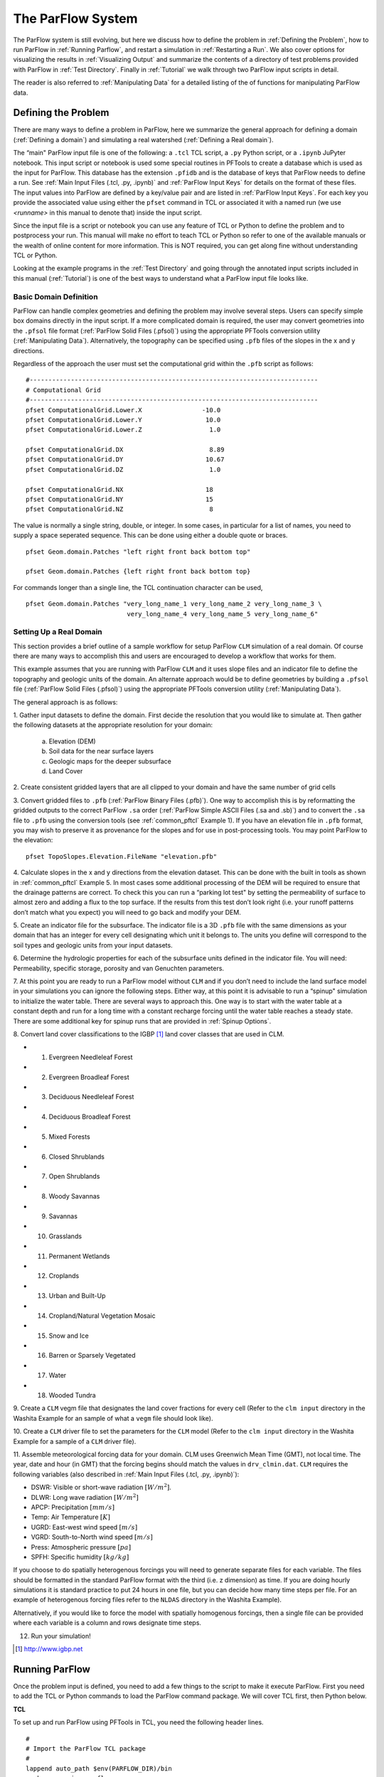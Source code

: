 .. _The ParFlow System:

The ParFlow System
==================

The ParFlow system is still evolving, but here we discuss how to define
the problem in :ref:`Defining the Problem`, how to run ParFlow in 
:ref:`Running Parflow`, and restart a simulation in :ref:`Restarting a Run`. We also cover options for visualizing the
results in :ref:`Visualizing Output` and summarize the contents of
a directory of test problems provided with ParFlow in :ref:`Test Directory`. Finally in :ref:`Tutorial` we walk
through two ParFlow input scripts in detail.

The reader is also referred to :ref:`Manipulating Data` for a
detailed listing of the of functions for manipulating ParFlow data.

.. _Defining the Problem:

Defining the Problem
--------------------

There are many ways to define a problem in ParFlow, here we summarize
the general approach for defining a domain
(:ref:`Defining a domain`) and simulating a real watershed
(:ref:`Defining a Real domain`).

The “main" ParFlow input file is one of the following: a ``.tcl`` TCL script, a ``.py`` Python script, or a ``.ipynb`` JuPyter notebook. 
This input script or notebook is used some special routines in PFTools to create 
a database which is used as the input for ParFlow.  This database has the extension ``.pfidb`` and is the database of keys that ParFlow needs to define a run. 
See :ref:`Main Input Files (.tcl, .py, .ipynb)` and :ref:`ParFlow Input Keys` for details on the format of 
these files. The input values into ParFlow 
are defined by a key/value pair and are listed in :ref:`ParFlow Input Keys`. For each key you provide the 
associated value using either the ``pfset`` command in TCL or associated it with a named run (we use *<runname>* in this manual to denote that) inside the input script.

Since the input file is a script or notebook you can use any feature of TCL or Python to
define the problem and to postprocess your run. This manual will make no effort to teach TCL or Python so
refer to one of the available manuals or the wealth of online content for more information. This is NOT
required, you can get along fine without understanding TCL or Python.

Looking at the example programs in the :ref:`Test Directory` and 
going through the annotated input scripts included in this 
manual (:ref:`Tutorial`) is one of the best ways to understand 
what a ParFlow input file looks like.

.. _Defining a domain:

Basic Domain Definition
~~~~~~~~~~~~~~~~~~~~~~~

ParFlow can handle complex geometries and defining the problem may
involve several steps. Users can specify simple box domains directly in
the input script. If a more complicated domain is required, the 
user may convert geometries into the ``.pfsol`` file format
(:ref:`ParFlow Solid Files (.pfsol)`) using the appropriate 
PFTools conversion utility (:ref:`Manipulating Data`). 
Alternatively, the topography can be specified using ``.pfb`` 
files of the slopes in the x and y directions.

Regardless of the approach the user must set the computational grid
within the ``.pfb`` script as follows:

.. container:: list

   ::

      #-----------------------------------------------------------------------------
      # Computational Grid
      #-----------------------------------------------------------------------------
      pfset ComputationalGrid.Lower.X                -10.0
      pfset ComputationalGrid.Lower.Y                 10.0
      pfset ComputationalGrid.Lower.Z                  1.0
       
      pfset ComputationalGrid.DX                       8.89
      pfset ComputationalGrid.DY                      10.67
      pfset ComputationalGrid.DZ                       1.0
       
      pfset ComputationalGrid.NX                      18
      pfset ComputationalGrid.NY                      15
      pfset ComputationalGrid.NZ                       8

The value is normally a single string, double, or integer. In some
cases, in particular for a list of names, you need to supply a space
seperated sequence. This can be done using either a double quote or
braces.

.. container:: list

   ::

      pfset Geom.domain.Patches "left right front back bottom top"

      pfset Geom.domain.Patches {left right front back bottom top}

For commands longer than a single line, the TCL continuation character
can be used,

.. container:: list

   ::

      pfset Geom.domain.Patches "very_long_name_1 very_long_name_2 very_long_name_3 \
                                 very_long_name_4 very_long_name_5 very_long_name_6"

.. _Defining a Real domain:

Setting Up a Real Domain
~~~~~~~~~~~~~~~~~~~~~~~~

This section provides a brief outline of a sample workflow for setup
ParFlow ``CLM`` simulation of a real domain. Of course there are 
many ways to accomplish this and users are encouraged to develop 
a workflow that works for them.

This example assumes that you are running with ParFlow ``CLM`` and 
it uses slope files and an indicator file to define the topography 
and geologic units of the domain. An alternate approach would be 
to define geometries by building a ``.pfsol`` file (:ref:`ParFlow Solid Files (.pfsol)`) 
using the appropriate PFTools conversion utility (:ref:`Manipulating Data`).

The general approach is as follows:

.. container:: enumerate

   1. Gather input datasets to define the domain. First decide the
   resolution that you would like to simulate at. Then gather the
   following datasets at the appropriate resolution for your domain:

      a. Elevation (DEM)

      b. Soil data for the near surface layers

      c. Geologic maps for the deeper subsurface

      d. Land Cover

   2. Create consistent gridded layers that are all clipped to your domain
   and have the same number of grid cells

   3. Convert gridded files to ``.pfb`` (:ref:`ParFlow Binary Files (.pfb)`). 
   One way to accomplish this is by reformatting the gridded outputs to the 
   correct ParFlow ``.sa`` order (:ref:`ParFlow Simple ASCII Files (.sa and .sb)`) 
   and to convert the ``.sa`` file to ``.pfb`` using the conversion tools 
   (see :ref:`common_pftcl` Example 1). If you have an elevation file 
   in ``.pfb`` format, you may wish to preserve it as provenance for the slopes
   and for use in post-processing tools. You may point ParFlow to the elevation:

   .. container:: list

      ::

            pfset TopoSlopes.Elevation.FileName "elevation.pfb"

   4. Calculate slopes in the x and y directions from the elevation
   dataset. This can be done with the built in tools as shown in
   :ref:`common_pftcl` Example 5. In most cases some additional
   processing of the DEM will be required to ensure that the drainage
   patterns are correct. To check this you can run a “parking lot test"
   by setting the permeability of surface to almost zero and adding a
   flux to the top surface. If the results from this test don’t look
   right (i.e. your runoff patterns don’t match what you expect) you
   will need to go back and modify your DEM.

   5. Create an indicator file for the subsurface. The indicator file is a
   3D ``.pfb`` file with the same dimensions as your domain that has 
   an integer for every cell designating which unit it belongs to. 
   The units you define will correspond to the soil types and geologic 
   units from your input datasets.

   6. Determine the hydrologic properties for each of the subsurface units
   defined in the indicator file. You will need: Permeability, specific
   storage, porosity and van Genuchten parameters.

   7. At this point you are ready to run a ParFlow model without ``CLM`` and 
   if you don’t need to include the land surface model in your simulations 
   you can ignore the following steps. Either way, at this point it is 
   advisable to run a “spinup" simulation to initialize the water table. 
   There are several ways to approach this. One way is to start with the 
   water table at a constant depth and run for a long time with a constant 
   recharge forcing until the water table reaches a steady state. 
   There are some additional key for spinup runs that are provided 
   in :ref:`Spinup Options`.

   8. Convert land cover classifications to the IGBP [1]_ land cover
   classes that are used in CLM.

   -  1. Evergreen Needleleaf Forest

   -  2. Evergreen Broadleaf Forest

   -  3. Deciduous Needleleaf Forest

   -  4. Deciduous Broadleaf Forest

   -  5. Mixed Forests

   -  6. Closed Shrublands

   -  7. Open Shrublands

   -  8. Woody Savannas

   -  9. Savannas

   -  10. Grasslands

   -  11. Permanent Wetlands

   -  12. Croplands

   -  13. Urban and Built-Up

   -  14. Cropland/Natural Vegetation Mosaic

   -  15. Snow and Ice

   -  16. Barren or Sparsely Vegetated

   -  17. Water

   -  18. Wooded Tundra

   9. Create a ``CLM`` vegm file that designates the land cover fractions 
   for every cell (Refer to the ``clm input`` directory in the Washita 
   Example for an sample of what a ``vegm`` file should look like).

   10. Create a ``CLM`` driver file to set the parameters for the ``CLM`` 
   model (Refer to the ``clm input`` directory in the Washita Example 
   for a sample of a ``CLM`` driver file).

   11. Assemble meteorological forcing data for your domain. CLM uses
   Greenwich Mean Time (GMT), not local time. The year, date and hour
   (in GMT) that the forcing begins should match the values 
   in ``drv_clmin.dat``. ``CLM`` requires the following variables
   (also described in :ref:`Main Input Files (.tcl, .py, .ipynb)`):

   -  DSWR: Visible or short-wave radiation :math:`[W/m^2]`.

   -  DLWR: Long wave radiation :math:`[W/m^2]`

   -  APCP: Precipitation :math:`[mm/s]`

   -  Temp: Air Temperature :math:`[K]`

   -  UGRD: East-west wind speed :math:`[m/s]`

   -  VGRD: South-to-North wind speed :math:`[m/s]`

   -  Press: Atmospheric pressure :math:`[pa]`

   -  SPFH: Specific humidity :math:`[kg/kg]`

   If you choose to do spatially heterogenous forcings you will need to
   generate separate files for each variable. The files should be
   formatted in the standard ParFlow format with the third (i.e. z
   dimension) as time. If you are doing hourly simulations it is
   standard practice to put 24 hours in one file, but you can decide how
   many time steps per file. For an example of heterogenous forcing
   files refer to the ``NLDAS`` directory in the Washita Example).

   Alternatively, if you would like to force the model with spatially
   homogenous forcings, then a single file can be provided where each
   variable is a column and rows designate time steps.

   12. Run your simulation!

.. [1]
    http://www.igbp.net

.. _Running ParFlow:

Running ParFlow
---------------

Once the problem input is defined, you need to add a few things to the
script to make it execute ParFlow. First you need to add the TCL or Python
commands to load the ParFlow command package.  We will cover TCL first, then Python below.

**TCL**

To set up and run ParFlow using PFTools in TCL, you need the following header lines.

.. container:: list

   ::

      #
      # Import the ParFlow TCL package
      #
      lappend auto_path $env(PARFLOW_DIR)/bin 
      package require parflow
      namespace import Parflow::*

This loads the ``pfset`` and other ParFlow commands into the TCL shell.

Since this is a script you need to actually run ParFlow. These are
normally the last lines of the input script.

.. container:: list

   ::

      #-----------------------------------------------------------------------------
      # Run and Unload the ParFlow output files
      #-----------------------------------------------------------------------------
      pfrun default_single
      pfundist default_single

The ``pfrun`` command runs ParFlow with the database as it exists 
at that point in the file. The argument is the name to give to the 
output files (which will normally be the same as the name of the 
script). Advanced users can set up multiple problems within the 
input script by using different output names.

The ``pfundist`` command takes the output files from the ParFlow 
run and undistributes them. ParFlow uses a virtual file system 
which allows files to be distributed across the processors. 
The ``pfundist`` takes these files and collapses them into a 
single file. On some machines if you don’t do the ``pfundist`` 
you will see many files after the run. Each of these contains 
the output from a single node; before attempting using them 
you should undistribute them.

Since the input file is a TCL script run it using the TCL shell or command intepreter:

.. container:: list

   ::

      tclsh runname.tcl

NOTE: Make sure you are using TCL 8.0 or later. The script will not work
with earlier releases.

**Python**

To run ParFlow via Python in either a Notebook or script you need to install PFTools. This makes the Python commands 
available within your environment.  To do this you can either
build ParFlow to include the building of PFTools in Python, or you can install the package
from PyPi.  This might look like:

.. container:: list

   ::

      pip install pftools 

At a minimum you need to import the ParFlow Python package and name your run.  There are a lot more tools
that bring substantial functionality that are discussed in other sections of this manual.

.. container:: list

   ::

      from parflow import Run
      from parflow.tools.fs import mkdir, get_absolute_path

      dsingle = Run("dsingle", __file__)
      #-----------------------------------------------------------------------------
      dsingle.FileVersion = 4

Then to build the key database and execute ParFlow you use the run command built into the Python PFTools structure. 

.. container:: list

   ::

      dsingle.run()

From the command line you would execute your Python script using the command interpreter.

.. container:: list

   ::

      python default_single.py 

A lot more detail, including several tutorials and examples, are given in the :ref:`Python` section of this manual.


One output file of particular interest is the ``<run name>.out.log`` file. 
This file contains information about the run such as number of 
processes used, convergence history of algorithms, timings and 
MFLOP rates. For Richards’ equation problems (including overland 
flow) the ``<run name>.out.kinsol.log`` file contains the nonlinear 
convergence information for each timestep. Additionally, 
the ``<run name>.out.txt`` contains all information routed 
to ``standard out`` of the machine you are running on and 
often contains error messages and other control information.

.. _Restarting a Run:

Restarting a Run
----------------

A ParFlow run may need to be restarted because either a system time
limit has been reached, ParFlow has been prematurely terminated or the
user specifically sets up a problem to run in segments. In order to
restart a run the user needs to know the conditions under which ParFlow
stopped. If ParFlow was prematurely terminated then the user must
examine the output files from the last “timed dump" to see if they are
complete. If not then those data files should be discarded and the
output files from the next to last “timed dump" will be used in the
restarting procedure. As an important note, if any set of “timed dump"
files are deleted remember to also delete corresponding lines in the
well output file or recombining the well output files from the
individual segments afterwards will be difficult. It is not necessary to
delete lines from the log file as you will only be noting information
from it. To summarize, make sure all the important output data files are
complete, accurate and consistent with each other.

Given a set of complete, consistent output files - to restart a run
follow this procedure :

#. Note the important information for restarting :

   -  Write down the dump sequence number for the last collection of
      “timed dump” data.

   -  Examine the log file to find out what real time that “timed dump"
      data was written out at and write it down.

#. Prepare input data files from output data files :

   -  Take the last pressure output file before the restart with the
      sequence number from above and format them for regular input using
      the keys detailed in 6.1.27 :ref:`Initial Conditions: Pressure`
      and possibly the ``pfdist`` utility in the input script.

#. Change the Main Input File 6.1 :ref:`Main Input Files (.tcl, .py, .ipynb)`:

   -  Edit the .tcl file (you may want to save the old one) and utilize
      the pressure initial condition input file option (as referenced
      above) to specify the input files you created above as initial
      conditions for concentrations.

#. Restart the run :

   -  Utilizing an editor recreate all the input parameters used in the
      run except for the following two items :

      -  Use the dump sequence number from step 1 as the start_count.

      -  Use the real time that the dump occured at from step 1 as the
         start_time.

      -  To restart with ``CLM``, use the ``Solver.CLM.IstepStart`` 
         key described in :ref:`CLM Solver Parameters` with a 
         value equal to the dump sequence plus one. Make sure this 
         corresponds to changes to ``drv_clmin.dat``.

   

.. _Visualizing Output:

Visualizing Output
------------------

While ParFlow does not have any visualization capabilities built-in,
there are a number flexible, free options. Probably the best option is
to use *VisIt*. *VisIt* is a powerful, free, open-source, rendering
environment. It is multiplatform and may be downloaded directly 
from: `https://visit.llnl.gov/ <https://visit.llnl.gov/>`_. The most flexible 
option for using VisIt to view ParFlow output is to write files using 
the SILO format, which is available either as a direct output option 
(described in :ref:`Code Parameters`) or a conversion option 
using pftools. Many other output conversion options exist as described 
in :ref:`Manipulating Data` and this allows ParFlow output to 
be converted into formats used by almost all visualization software.

.. _Test Directory:

Directory of Test Cases
-----------------------

ParFlow comes with a directory containing a few simple input files for
use as templates in making new files and for use in testing the code.
These files sit in the ``/test`` directory described earlier. 
This section gives a brief description of the problems in this directory.

.. container:: description

   ``crater2D.tcl`` An example of a two-dimensional, variably-saturated 
   crater infiltration problem with time-varying boundary conditions. 
   It uses the solid file ``crater2D.pfsol``.

   ``default_richards.tcl`` The default variably-saturated Richards’ 
   Equation simulation test script.

   ``default_single.tcl`` The default parflow, single-processor, 
   fully-saturated test script.

   ``forsyth2.tcl`` An example two-dimensional, variably-saturated 
   infiltration problem with layers of different hydraulic properties. 
   It runs problem 2 in :cite:t:`FWP95` and uses the solid file ``fors2_hf.pfsol``.

   ``harvey.flow.tcl`` An example from :cite:t:`MWH07` for the Cape Cod bacterial 
   injection site. This example is a three-dimensional, fully-saturated 
   flow problem with spatially heterogeneous media (using a correlated, 
   random field approach). It also provides examples of how tcl/tk 
   scripts may be used in conjunction with ParFlow to loop iteratively 
   or to run other scripts or programs. It uses the input text 
   file ``stats4.txt``. This input script is fully detailed in :ref:`Tutorial`.

   ``default_overland.tcl`` An overland flow boundary condition 
   test and example script based loosely on the V-catchment 
   problem in :cite:t:`KM06`. There are options provided to expand this problem 
   into other overland flow-type, transient boundary-type problems 
   included in the file as well.

   ``LW_var_dz_spinup.tcl`` An example that uses the Little Washita 
   domain to demonstrate a steady-state spinup initialization using 
   P-E forcing. It also demonstrates the variable dz keys.

   ``LW_var_dz.tcl`` An example that uses the Little Washita domain 
   to demonstrate surface flow network development. It also uses the 
   variable dz keys.

   ``Evap_Trans_test.tcl`` An example that modifies the ``default_overland.tcl`` 
   to demonstrate steady-state external flux ``.pfb`` files.

   ``overland_flux.tcl`` An example that modifies the ``default_overland.tcl`` 
   to demonstrate transient external flux ``.pfb`` files.

   ``/clm/clm.tcl`` An example of how to use ParFlow coupled 
   to ``clm``. This directory also includes ``clm``-specific input. 
   Note: this problem will only run if ``–with-clm`` flag is used 
   during the configure and build process.

   ``water_balance_x.tcl`` and ``water_balance_y.tcl``. An overland 
   flow example script that uses the water-balance routines integrated 
   into ``pftools``. These two problems are based on simple overland 
   flow conditions with slopes primarily in the x or y-directions. 
   Note: this problem only will run if the Silo file capability 
   is used, that is a ``–with-silo=PATH`` flag is used during the 
   configure and build process.

   ``pfmg.tcl`` and ``pfmg_octree.tcl`` Tests of the external 
   Hypre preconditioner options. Note: this problem only will 
   run if the Hypre capability is used, that is a ``–with-hypre=PATH`` 
   flag is used during the configure and build process.

   ``test_x.tcl`` A test problem for the Richards’ solver that 
   compares output to an analytical solution.

   ``/washita/tcl_scripts/LW_Test.tcl`` A three day simulation 
   of the Little Washita domain using ParFlow ``CLM`` with 3D forcings.

.. _Tutorial:

Annotated Input Scripts
-----------------------

This section contains two annotated input scripts:

-  §3.6.1 :ref:`Harvey Flow Example` contains the harvey flow 
   example (``harvey.flow.tcl``) which is an idealized domain 
   with a heterogenous subsurface. The example also demonstrates 
   how to generate multiple realizations of the subsurface and 
   add pumping wells.

-  §3.6.2 :ref:`Little Washita Example` contains the Little Washita
   example (``LW_Test.tcl``) which simulates a moderately sized 
   (41km by 41km) real domain using ParFlow ``CLM`` with 3D 
   meteorological forcings.

To run ParFlow, you use a script written in Tcl/TK. This script has a
lot of flexibility, as it is somewhere in between a program and a user
interface. The tcl script gives ParFlow the data it requires (or tells
ParFlow where to find or read in that data) and also tells ParFlow to
run.

To run the simulation:

#. Make any modifications to the tcl input script (and give a new name,
   if you want to)

#. Save the tcl script

#. For Linux/Unix/OSX: invoke the script from the command line using the
   tcl-shell, this looks like: ``>tclsh filename.tcl``

#. Wait patiently for the command prompt to return (Linux/Unix/OSX)
   indicating that ParFlow has finished. Intermediate files are written
   as the simulation runs, however there is no other indication that
   ParFlow is running.

To modify a tcl script, you right-click and select edit from the menu.
If you select open, you will run the script.

**Note:** The units for **K** (ım/d, usually) are critical to the entire
construction. These length and time units for **K** set the units for
all other variables (input or generated, throughout the entire
simulation) in the simulation. ParFlow can set to solve using hydraulic
conductivity by literally setting density, viscosity and gravity to one
(as is done in the script below). This means the pressure units are in
length (meters), so pressure is now so-called pressure-head.

.. _Harvey Flow Example:

Harvey Flow Example
~~~~~~~~~~~~~~~~~~~

This tutorial matches the ``harvey_flow.tcl`` file found in 
the ``/test`` directory. This example is directly from :cite:t:`MWH07`. 
This example demonstrates how to set up and run a fully saturated 
flow problem with heterogeneous hydraulic conductivity using the 
turning bands approach :cite:p:`TAG89`. Given statistical parameters describing 
the geology of your site, this script can be easily modified to 
make as many realizations of the subsurface as you like, each 
different and yet having the same statistical parameters, useful 
for a Monte Carlo simulation. This example is the basis for several 
fully-saturated ParFlow applications :cite:p:`Siirila12a,Siirila12b,SNSMM10,Atchley13a,Atchley13b,Cui14`.

When the script runs, it creates a new directory named ``/flow`` right 
in the directory where the tcl script is stored. ParFlow then puts all 
its output in ``/flow``. Of course, you can change the name and location 
of this output directory by modifying the tcl script that runs ParFlow.

Now for the tcl script:

::

   #
   # Import the ParFlow TCL package
   #

These first three lines are what link ParFlow and the tcl script, thus
allowing you to use a set of commands seen later, such as ``pfset``, etc.

::

   lappend auto_path $env(PARFLOW_DIR)/bin 
   package require parflow
   namespace import Parflow::*

   #-----------------------------------------------------------------------------
   # File input version number
   #-----------------------------------------------------------------------------
   pfset FileVersion 4

These next lines set the parallel process topology. The domain is
divided in *x*, *y* and *z* by ``P``, ``Q`` and ``R``. The total number 
of processors is ``P*Q*R`` (see :ref:`Computing Topology`).

::

   #----------------------------------------------------------------------------
   # Process Topology
   #----------------------------------------------------------------------------

   pfset Process.Topology.P     1
   pfset Process.Topology.Q     1
   pfset Process.Topology.R     1

Next we set up the computational grid (*see*
:ref:`Defining the Problem` and :ref:`Computational Grid`).

::

   #----------------------------------------------------------------------------
   # Computational Grid
   #----------------------------------------------------------------------------

Locate the origin in the domain.

::

   pfset ComputationalGrid.Lower.X    0.0
   pfset ComputationalGrid.Lower.Y    0.0
   pfset ComputationalGrid.Lower.Z    0.0

Define the size of the domain grid block. Length units, same as those on
hydraulic conductivity.

::

   pfset ComputationalGrid.DX     0.34
   pfset ComputationalGrid.DY     0.34
   pfset ComputationalGrid.DZ     0.038

Define the number of grid blocks in the domain.

::

   pfset ComputationalGrid.NX      50
   pfset ComputationalGrid.NY      30
   pfset ComputationalGrid.NZ      100

This next piece is comparable to a pre-declaration of variables. These
will be areas in our domain geometry. The regions themselves will be
defined later. You must always have one that is the name of your entire
domain. If you want subsections within your domain, you may declare
these as well. For Cape Cod, we have the entire domain, and also the 2
(upper and lower) permeability zones in the aquifer.

::

   #----------------------------------------------------------------------------
   # The Names of the GeomInputs
   #----------------------------------------------------------------------------
   pfset GeomInput.Names "domain_input upper_aquifer_input lower_aquifer_input"

Now you characterize your domain that you just pre-declared to be a ``box`` 
(see :ref:`Geometries`), and you also give it a name, ``domain``.

::

   #----------------------------------------------------------------------------
   # Domain Geometry Input
   #----------------------------------------------------------------------------
   pfset GeomInput.domain_input.InputType       Box
   pfset GeomInput.domain_input.GeomName   domain

Here, you set the limits in space for your entire domain. The span from ``Lower.X`` 
to ``Upper.X`` will be equal to the product of ``ComputationalGrid.DX`` 
times ``ComputationalGrid.NX``. Same for Y and Z (i.e. the number of grid elements 
times size of the grid element has to equal the size of the grid in each dimension). 
The ``Patches`` key assigns names to the outside edges, because the domain is the 
limit of the problem in space.

::

   #----------------------------------------------------------------------------
   # Domain Geometry
   #----------------------------------------------------------------------------
   pfset Geom.domain.Lower.X       0.0 
   pfset Geom.domain.Lower.Y       0.0
   pfset Geom.domain.Lower.Z       0.0

   pfset Geom.domain.Upper.X       17.0
   pfset Geom.domain.Upper.Y       10.2
   pfset Geom.domain.Upper.Z       3.8

   pfset Geom.domain.Patches "left right front back bottom top"

Just like domain geometry, you also set the limits in space for the
individual components (upper and lower, as defined in the Names of
GeomInputs pre-declaration). There are no patches for these geometries
as they are internal to the domain.

::

   #----------------------------------------------------------------------------
   # Upper Aquifer Geometry Input
   #----------------------------------------------------------------------------
   pfset GeomInput.upper_aquifer_input.InputType        Box
   pfset GeomInput.upper_aquifer_input.GeomName   upper_aquifer

   #----------------------------------------------------------------------------
   # Upper Aquifer Geometry
   #----------------------------------------------------------------------------
   pfset Geom.upper_aquifer.Lower.X                        0.0 
   pfset Geom.upper_aquifer.Lower.Y                        0.0
   pfset Geom.upper_aquifer.Lower.Z                        1.5

   pfset Geom.upper_aquifer.Upper.X                        17.0
   pfset Geom.upper_aquifer.Upper.Y                        10.2
   pfset Geom.upper_aquifer.Upper.Z                        1.5

   #----------------------------------------------------------------------------
   # Lower Aquifer Geometry Input
   #----------------------------------------------------------------------------
   pfset GeomInput.lower_aquifer_input.InputType       Box
   pfset GeomInput.lower_aquifer_input.GeomName   lower_aquifer

   #----------------------------------------------------------------------------
   # Lower Aquifer Geometry
   #----------------------------------------------------------------------------
   pfset Geom.lower_aquifer.Lower.X      0.0 
   pfset Geom.lower_aquifer.Lower.Y      0.0
   pfset Geom.lower_aquifer.Lower.Z      0.0

   pfset Geom.lower_aquifer.Upper.X     17.0
   pfset Geom.lower_aquifer.Upper.Y     10.2
   pfset Geom.lower_aquifer.Upper.Z      1.5

Now you add permeability data to the domain sections defined above
(:ref:`Permeability`). You can reassign values simply by
re-stating them – there is no need to comment out or delete the previous
version – the final statement is the only one that counts.

::

   #----------------------------------------------------------------------------
   # Perm
   #----------------------------------------------------------------------------

Name the permeability regions you will describe.

::

   pfset Geom.Perm.Names "upper_aquifer lower_aquifer"

You can set, for example homogeneous, constant permeability, or you can
generate a random field that meets your statistical requirements. To
define a constant permeability for the entire domain:

::

   #pfset Geom.domain.Perm.Type     Constant
   #pfset Geom.domain.Perm.Value    4.0

However, for Cape Cod, we did not want a constant permeability field, so
we instead generated a random permeability field meeting our statistical
parameters for each the upper and lower zones. Third from the bottom is
the ``Seed``. This is a random starting point to generate the K field. 
Pick any large ODD number. First we do something tricky with Tcl/TK. 
We use the native commands within tcl to open a text file and read in 
locally set variables. Note we use set here and not pfset. One is a native 
tcl command, the other a ParFlow-specific command. For this problem, we 
are linking the parameter estimation code, PEST to ParFlow. PEST writes 
out the ascii file ``stats4.txt`` (also located in the ``/test`` directory) 
as the result of a calibration run. Since we are not coupled to PEST in this 
example, we just read in the file and use the values to assign statistical properties.

::

   # we open a file, in this case from PEST to set upper and lower # kg and sigma
   #
   set fileId [open stats4.txt r 0600]
   set kgu [gets $fileId]
   set varu [gets $fileId]
   set kgl [gets $fileId]
   set varl [gets $fileId]
   close $fileId

Now we set the heterogeneous parameters for the Upper and Lower aquifers
(*see* :ref:`Permeability`). Note the special section at the
very end of this block where we reset the geometric mean and standard
deviation to our values we read in from a file. **Note:** ParFlow uses
*Standard Deviation* not *Variance*.

::

   pfset Geom.upper_aquifer.Perm.Type "TurnBands"
   pfset Geom.upper_aquifer.Perm.LambdaX  3.60
   pfset Geom.upper_aquifer.Perm.LambdaY  3.60
   pfset Geom.upper_aquifer.Perm.LambdaZ  0.19
   pfset Geom.upper_aquifer.Perm.GeomMean  112.00

   pfset Geom.upper_aquifer.Perm.Sigma   1.0
   pfset Geom.upper_aquifer.Perm.Sigma   0.48989794
   pfset Geom.upper_aquifer.Perm.NumLines 150
   pfset Geom.upper_aquifer.Perm.RZeta  5.0
   pfset Geom.upper_aquifer.Perm.KMax  100.0
   pfset Geom.upper_aquifer.Perm.DelK  0.2
   pfset Geom.upper_aquifer.Perm.Seed  33333
   pfset Geom.upper_aquifer.Perm.LogNormal Log
   pfset Geom.upper_aquifer.Perm.StratType Bottom
   pfset Geom.lower_aquifer.Perm.Type "TurnBands"
   pfset Geom.lower_aquifer.Perm.LambdaX  3.60
   pfset Geom.lower_aquifer.Perm.LambdaY  3.60
   pfset Geom.lower_aquifer.Perm.LambdaZ  0.19

   pfset Geom.lower_aquifer.Perm.GeomMean  77.0
   pfset Geom.lower_aquifer.Perm.Sigma   1.0
   pfset Geom.lower_aquifer.Perm.Sigma   0.48989794
   pfset Geom.lower_aquifer.Perm.NumLines 150
   pfset Geom.lower_aquifer.Perm.RZeta  5.0
   pfset Geom.lower_aquifer.Perm.KMax  100.0
   pfset Geom.lower_aquifer.Perm.DelK  0.2
   pfset Geom.lower_aquifer.Perm.Seed  33333
   pfset Geom.lower_aquifer.Perm.LogNormal Log
   pfset Geom.lower_aquifer.Perm.StratType Bottom

   #pfset lower aqu and upper aq stats to pest/read in values

   pfset Geom.upper_aquifer.Perm.GeomMean  $kgu
   pfset Geom.upper_aquifer.Perm.Sigma  $varu

   pfset Geom.lower_aquifer.Perm.GeomMean  $kgl
   pfset Geom.lower_aquifer.Perm.Sigma  $varl

The following section allows you to specify the permeability tensor. In
the case below, permeability is symmetric in all directions (x, y, and
z) and therefore each is set to 1.0.

::

   pfset Perm.TensorType               TensorByGeom

   pfset Geom.Perm.TensorByGeom.Names  "domain"

   pfset Geom.domain.Perm.TensorValX  1.0
   pfset Geom.domain.Perm.TensorValY  1.0
   pfset Geom.domain.Perm.TensorValZ  1.0

Next we set the specific storage, though this is not used in the
IMPES/steady-state calculation.

::

   #----------------------------------------------------------------------------
   # Specific Storage
   #----------------------------------------------------------------------------
   # specific storage does not figure into the impes (fully sat) 
   # case but we still need a key for it

   pfset SpecificStorage.Type            Constant
   pfset SpecificStorage.GeomNames       ""
   pfset Geom.domain.SpecificStorage.Value 1.0e-4

ParFlow has the capability to deal with a multiphase system, but we only
have one (water) at Cape Cod. As we stated earlier, we set density and
viscosity artificially (and later gravity) both to 1.0. Again, this is
merely a trick to solve for hydraulic conductivity and pressure head. If
you were to set density and viscosity to their true values, the code
would calculate **k** (permeability). By using the *normalized* values
instead, you effectively embed the conversion of **k** to **K**
(hydraulic conductivity). So this way, we get hydraulic conductivity,
which is what we want for this problem.

::

   #----------------------------------------------------------------------------
   # Phases
   #----------------------------------------------------------------------------

   pfset Phase.Names "water"

   pfset Phase.water.Density.Type	Constant
   pfset Phase.water.Density.Value	1.0

   pfset Phase.water.Viscosity.Type	Constant
   pfset Phase.water.Viscosity.Value	1.0

We will not use the ParFlow grid based transport scheme. We will then
leave contaminants blank because we will use a different code to model
(virus, tracer) contamination.

::

   #----------------------------------------------------------------------------
   # Contaminants
   #----------------------------------------------------------------------------
   pfset Contaminants.Names			""

As with density and viscosity, gravity is normalized here. If we used
the true value (in the *[L]* and *[T]* units of hydraulic conductivity)
the code would be calculating permeability. Instead, we normalize so
that the code calculates hydraulic conductivity.

::

   #----------------------------------------------------------------------------
   # Gravity
   #----------------------------------------------------------------------------

   pfset Gravity				1.0

   #----------------------------------------------------------------------------
   # Setup timing info
   #----------------------------------------------------------------------------

This basic time unit of 1.0 is used for transient boundary and well
conditions. We are not using those features in this example.

::

   pfset TimingInfo.BaseUnit		1.0

Cape Cod is a steady state problem, so these timing features are again
unused, but need to be included.

::

   pfset TimingInfo.StartCount   -1
   pfset TimingInfo.StartTime     0.0
   pfset TimingInfo.StopTime     0.0

Set the ``dump interval`` to -1 to report info at the end of every 
calculation, which in this case is only when steady state has been 
reached.

::

   pfset TimingInfo.DumpInterval	       -1

Next, we assign the porosity (*see* §6.1.12 :ref:`Porosity`). For the
Cape Cod, the porosity is 0.39.

::

   #----------------------------------------------------------------------------
   # Porosity
   #----------------------------------------------------------------------------

   pfset Geom.Porosity.GeomNames          domain

   pfset Geom.domain.Porosity.Type    Constant
   pfset Geom.domain.Porosity.Value   0.390

Having defined the geometry of our problem before and named it ``domain``, we 
are now ready to report/upload that problem, which we do here.

::

   #----------------------------------------------------------------------------
   # Domain
   #----------------------------------------------------------------------------
   pfset Domain.GeomName domain

Mobility between phases is set to 1.0 because we only have one phase
(water).

::

   #----------------------------------------------------------------------------
   # Mobility
   #----------------------------------------------------------------------------
   pfset Phase.water.Mobility.Type        Constant
   pfset Phase.water.Mobility.Value       1.0

Again, ParFlow has more capabilities than we are using here in the Cape
Cod example. For this example, we handle monitoring wells in a separate
code as we assume they do not remove a significant amount of water from
the domain. Note that since there are no well names listed here, ParFlow
assumes we have no wells. If we had pumping wells, we would have to
include them here, because they would affect the head distribution
throughout our domain. See below for an example of how to include
pumping wells in this script.

::

   #----------------------------------------------------------------------------
   # Wells
   #----------------------------------------------------------------------------
   pfset Wells.Names ""

You can give certain periods of time names if you want to (ie.
Pre-injection, post-injection, etc). Here, however we do not have
multiple time intervals and are simulating in steady state, so time
cycle keys are simple. We have only one time cycle and it’s constant for
the duration of the simulation. We accomplish this by giving it a repeat
value of -1, which repeats indefinitely. The length of the cycle is the
length specified below (an integer) multiplied by the base unit value we
specified earlier.

::

   #----------------------------------------------------------------------------
   # Time Cycles
   #----------------------------------------------------------------------------
   pfset Cycle.Names constant
   pfset Cycle.constant.Names		"alltime"
   pfset Cycle.constant.alltime.Length	 1
   pfset Cycle.constant.Repeat		-1

Now, we assign Boundary Conditions for each face (each of the Patches in
the domain defined before). Recall the previously stated Patches and
associate them with the boundary conditions that follow.

::

   pfset BCPressure.PatchNames "left right front back bottom top"

These are Dirichlet BCs (i.e. constant head over cell so the pressure
head is set to hydrostatic– *see* :ref:`Boundary Conditions: Pressure`). There is no time
dependence, so use the ``constant`` time cycle we defined 
previously. ``RefGeom`` links this to the established domain geometry 
and tells ParFlow what to use for a datum when calculating hydrostatic 
head conditions.

::

   pfset Patch.left.BCPressure.Type          DirEquilRefPatch
   pfset Patch.left.BCPressure.Cycle        "constant"
   pfset Patch.left.BCPressure.RefGeom domain

Reference the current (left) patch to the bottom to define the line of
intersection between the two.

::

   pfset Patch.left.BCPressure.RefPatch  bottom

Set the head permanently to 10.0m. Pressure-head will of course vary top
to bottom because of hydrostatics, but head potential will be constant.

::

   pfset Patch.left.BCPressure.alltime.Value  10.0

Repeat the declarations for the rest of the faces of the domain. The
left to right (*X*) dimension is aligned with the hydraulic gradient.
The difference between the values assigned to right and left divided by
the length of the domain corresponds to the correct hydraulic gradient.

::

   pfset Patch.right.BCPressure.Type               DirEquilRefPatch
   pfset Patch.right.BCPressure.Cycle              "constant"
   pfset Patch.right.BCPressure.RefGeom       domain
   pfset Patch.right.BCPressure.RefPatch       bottom
   pfset Patch.right.BCPressure.alltime.Value 9.97501

   pfset Patch.front.BCPressure.Type                FluxConst
   pfset Patch.front.BCPressure.Cycle              "constant"
   pfset Patch.front.BCPressure.alltime.Value 0.0

   pfset Patch.back.BCPressure.Type               FluxConst
   pfset Patch.back.BCPressure.Cycle              "constant"
   pfset Patch.back.BCPressure.alltime.Value 0.0

   pfset Patch.bottom.BCPressure.Type               FluxConst
   pfset Patch.bottom.BCPressure.Cycle              "constant"
   pfset Patch.bottom.BCPressure.alltime.Value 0.0

   pfset Patch.top.BCPressure.Type			FluxConst
   pfset Patch.top.BCPressure.Cycle			"constant"
   pfset Patch.top.BCPressure.alltime.Value		0.0

Next we define topographic slopes and Mannings *n* values. These are not
used, since we do not solve for overland flow. However, the keys still
need to appear in the input script.

::

   #---------------------------------------------------------
   # Topo slopes in x-direction
   #---------------------------------------------------------
   # topo slopes do not figure into the impes (fully sat) case but we still
   # need keys for them

   pfset TopoSlopesX.Type "Constant"
   pfset TopoSlopesX.GeomNames ""

   pfset TopoSlopesX.Geom.domain.Value 0.0

   #---------------------------------------------------------
   # Topo slopes in y-direction
   #---------------------------------------------------------

   pfset TopoSlopesY.Type "Constant"
   pfset TopoSlopesY.GeomNames ""

   pfset TopoSlopesY.Geom.domain.Value 0.0

   # You may also indicate an elevation file used to derive the slopes.
   # This is optional but can be useful when post-processing terrain-
   # following grids:
   pfset TopoSlopes.Elevation.FileName "elevation.pfb"

   #---------------------------------------------------------
   # Mannings coefficient 
   #---------------------------------------------------------
   # mannings roughnesses do not figure into the impes (fully sat) case but we still
   # need a key for them

   pfset Mannings.Type "Constant"
   pfset Mannings.GeomNames ""
   pfset Mannings.Geom.domain.Value 0.

Phase sources allows you to add sources other than wells and boundaries,
but we do not have any so this key is constant, 0.0 over entire domain.

::

   #----------------------------------------------------------------------------
   # Phase sources:
   #----------------------------------------------------------------------------

   pfset PhaseSources.water.Type                         Constant
   pfset PhaseSources.water.GeomNames                    domain
   pfset PhaseSources.water.Geom.domain.Value        0.0

Next we define solver parameters for **IMPES**. Since this is the
default solver, we do not need a solver key.

::

   #---------------------------------------------------------
   #  Solver Impes  
   #---------------------------------------------------------

We allow up to 50 iterations of the linear solver before it quits or
converges.

::

   pfset Solver.MaxIter 50

The solution must be accurate to this level

::

   pfset Solver.AbsTol  1E-10

We drop significant digits beyond E-15

::

   pfset Solver.Drop   1E-15

   #--------------------------------------------------------
   # Run and Unload the ParFlow output files
   #---------------------------------------------------------

Here you set the number of realizations again using a local tcl
variable. We have set only one run but by setting the ``n_runs`` 
variable to something else we can run more than one realization 
of hydraulic conductivity.

::

   # this script is setup to run 100 realizations, for testing we just run one
   ###set n_runs 100
   set n_runs 1

Here is where you tell ParFlow where to put the output. In this case, it
is a directory called flow. Then you cd (change directory) into that new
directory. If you wanted to put an entire path rather than just a name,
you would have more control over where your output file goes. For
example, you would put ``file mkdir “/cape_cod/revised_statistics/flow"`` 
and then change into that directory.

::

   file mkdir "flow"
   cd "flow"

Now we loop through the realizations, again using tcl. ``k`` is the integer 
counter that is incremented for each realization. When you use a variable 
(rather than define it), you precede it with ``$``. The hanging character ``{`` 
opens the do loop for ``k``.

::

   #
   #  Loop through runs
   #
   for {set k 1} {$k <= $n_runs} {incr k 1} {

The following expressions sets the variable ``seed`` equal to the expression 
in brackets, which increments with each turn of the do loop and each seed 
will produce a different random field of K. You set upper and lower aquifer, 
because in the Cape Cod site, these are the two subsets of the domain. 
Note the seed starts at a different point to allow for different random 
field generation for the upper and lower zones.

::

   #
   # set the random seed to be different for every run
   #
   pfset Geom.upper_aquifer.Perm.Seed  [ expr 33333+2*$k ] 
   pfset Geom.lower_aquifer.Perm.Seed  [ expr 31313+2*$k ]

The following command runs ParFlow and gives you a suite of output files
for each realization. The file names will 
begin ``harvey_flow.1.xxxxx``, ``harvey_flow.2.xxxx``, etc up to as 
many realizations as you run. The .xxxxx part will designate 
x, y, and z permeability, etc. Recall that in this case, since we normalized 
gravity, viscosity, and density, remember that we are really getting hydraulic 
conductivity.

::

   pfrun harvey_flow.$k

This command removes a large number of superfluous dummy files or
un-distributes parallel files back into a single file. If you compile
with the ``–with-amps-sequential-io`` option then a single ParFlow 
file is written with corresponding ``XXXX.dist`` files and 
the ``pfundist`` command just removes these ``.dist`` files 
(though you don’t really need to remove them if you don’t want to).

::

   pfundist harvey_flow.$k

The following commands take advantage of PFTools (*see*
:ref:`PFTCL Commands`) and load pressure head output of the
/parflow model into a pressure matrix.

::

   # we use pf tools to convert from pressure to head
   # we could do a number of other things here like copy files to different
   # format
   set press [pfload harvey_flow.$k.out.press.pfb]

The next command takes the pressures that were just loaded and converts
it to head and loads them into a head matrix tcl variable.

::

   set head [pfhhead $press]

Finally, the head matrix is saved as a ParFlow binary file (.pfb) and
the k do loop is closed by the ``}`` character. Then we move up to the
root directory when we are finished

::

    pfsave $head -pfb harvey_flow.$k.head.pfb
   }

   cd ".."

Once you have modified the tcl input script (if necessary) and run
ParFlow, you will have as many realizations of your subsurface as you
specified. Each of these realizations will be used as input for a
particle or streamline calculation in the future. We can see below, that
since we have a tcl script as input, we can do a lot of different
operations, for example, we might run a particle tracking transport code
simulation using the results of the ParFlow runs. This actually
corresponds to the example presented in the ``SLIM`` user’s manual.

::

   # this could run other tcl scripts now an example is below
   #puts stdout "running SLIM"
   #source bromide_trans.sm.tcl

We can add options to this script. For example if we wanted to add a
pumping well these additions are described below.

Adding a Pumping Well
~~~~~~~~~~~~~~~~~~~~~

Let us change the input problem by adding a pumping well:

.. container:: enumerate

   1. Add the following lines to the input file near where the existing
   well information is in the input file. You need to replace the
   “Wells.Names” line with the one included here to get both wells
   activated (this value lists the names of the wells):

   .. container:: list

      ::

         pfset Wells.Names {new_well}

         pfset Wells.new_well.InputType                Recirc

         pfset Wells.new_well.Cycle		    constant

         pfset Wells.new_well.ExtractionType	    Flux
         pfset Wells.new_well.InjectionType            Flux

         pfset Wells.new_well.X			    10.0 
         pfset Wells.new_well.Y			    10.0
         pfset Wells.new_well.ExtractionZLower	     0.5
         pfset Wells.new_well.ExtractionZUpper	     0.5
         pfset Wells.new_well.InjectionZLower	     0.2
         pfset Wells.new_well.InjectionZUpper	     0.2

         pfset Wells.new_well.ExtractionMethod	    Standard
         pfset Wells.new_well.InjectionMethod          Standard

         pfset Wells.new_well.alltime.Extraction.Flux.water.Value        	     0.50
         pfset Wells.new_well.alltime.Injection.Flux.water.Value		     0.75

For more information on defining the problem, see
:ref:`Defining the Problem`.

We could also visualize the results of the ParFlow simulations, using
*VisIt*. For example, we can turn on *SILO* file output which allows
these files to be directly read and visualized. We would do this by
adding the following ``pfset`` commands, I usually add them to t
he solver section:

.. container:: list

   ::

      pfset Solver.WriteSiloSubsurfData True
      pfset Solver.WriteSiloPressure True
      pfset Solver.WriteSiloSaturation True

You can then directly open the file ``harvey_flow.#.out.perm_x.silo`` 
(where ``#`` is the realization number). The resulting image will 
be the hydraulic conductivity field of your domain, showing the 
variation in x-permeability in 3-D space. You can also generate 
representations of head or pressure (or y or z permeability) 
throughout your domain using ParFlow output files. See the section 
on visualization for more details.

.. _Little Washita Example:

Little Washita Example
~~~~~~~~~~~~~~~~~~~~~~

This tutorial matches the ``LW_Test.tcl`` file found in 
the ``/test/washita/tcl_scripts`` directory and corresponds to :cite:t:`Condon14a,Condon14b`. 
This script runs the Little Washita domain for three days using 
ParFlow ``CLM`` with 3D forcings. The domain is setup using terrain 
following grid (:ref:`TFG`) and subsurface geologes are 
specified using a ``.pfb`` indicator file. Input files were 
generated using the workflow detailed in :ref:`Defining a Real domain`.

Now for the tcl script:

::

   #
   # Import the ParFlow TCL package
   #

These first three lines are what link ParFlow and the tcl script, thus
allowing you to use a set of commands seen later, such as ``pfset``, etc.

::

   lappend auto_path $env(PARFLOW_DIR)/bin 
   package require parflow
   namespace import Parflow::*

   #-----------------------------------------------------------------------------
   # File input version number
   #-----------------------------------------------------------------------------
   pfset FileVersion 4

These next lines set the parallel process topology. The domain is
divided in *x*, *y* and *z* by ``P``, ``Q`` and ``R``. The total 
number of processors is ``P*Q*R`` (see :ref:`Computing Topology`).

::

   #----------------------------------------------------------------------------
   # Process Topology
   #----------------------------------------------------------------------------

   pfset Process.Topology.P     1
   pfset Process.Topology.Q     1
   pfset Process.Topology.R     1

Before we really get started make a directory for our outputs and copy
all of the required input files into the run directory. These files will
be described in detail later as they get used.

::

   #-----------------------------------------------------------------------------
   # Make a directory for the simulation and copy inputs into it
   #-----------------------------------------------------------------------------
   exec mkdir "Outputs"
   cd "./Outputs"

   # ParFlow Inputs
   file copy -force "../../parflow_input/LW.slopex.pfb" .
   file copy -force "../../parflow_input/LW.slopey.pfb" .
   file copy -force "../../parflow_input/IndicatorFile_Gleeson.50z.pfb"   .
   file copy -force "../../parflow_input/press.init.pfb"  .

   #CLM Inputs
   file copy -force "../../clm_input/drv_clmin.dat" .
   file copy -force "../../clm_input/drv_vegp.dat"  .
   file copy -force "../../clm_input/drv_vegm.alluv.dat"  . 

   puts "Files Copied"

Next we set up the computational grid (*see*
:ref:`Defining the Problem` and
:ref:`Computational Grid`).

::

   #----------------------------------------------------------------------------
   # Computational Grid
   #----------------------------------------------------------------------------

Locate the origin in the domain.

::

   pfset ComputationalGrid.Lower.X    0.0
   pfset ComputationalGrid.Lower.Y    0.0
   pfset ComputationalGrid.Lower.Z    0.0

Define the size of the domain grid block. Length units, same as those on
hydraulic conductivity.

::

   pfset ComputationalGrid.DX     1000.0
   pfset ComputationalGrid.DY     1000.0
   pfset ComputationalGrid.DZ     2.0

Define the number of grid blocks in the domain.

::

   pfset ComputationalGrid.NX      41
   pfset ComputationalGrid.NY      41
   pfset ComputationalGrid.NZ      50

This next piece is comparable to a pre-declaration of variables. These
will be areas in our domain geometry. The regions themselves will be
defined later. You must always have one that is the name of your entire
domain. If you want subsections within your domain, you may declare
these as well. Here we define two geometries one is the domain and one
is for the indicator file (which will also span the entire domain).

::

   #-----------------------------------------------------------------------------
   # The Names of the GeomInputs
   #-----------------------------------------------------------------------------
   pfset GeomInput.Names                     "box_input indi_input"

Now you characterize the domain that you just pre-declared 
to be a ``box`` (see :ref:`Geometries`), and you also 
give it a name, ``domain``.

::

   #-----------------------------------------------------------------------------
   # Domain Geometry Input
   #-----------------------------------------------------------------------------
   pfset GeomInput.box_input.InputType      Box
   pfset GeomInput.box_input.GeomName      domain

Here, you set the limits in space for your entire domain. The span 
from ``Lower.X`` to ``Upper.X`` will be equal to the product 
of ``ComputationalGrid.DX`` times ``ComputationalGrid.NX``. 
Same for Y and Z (i.e. the number of grid elements times size 
of the grid element has to equal the size of the grid in each 
dimension). The ``Patches`` key assigns names to the outside 
edges, because the domain is the limit of the problem in space.

::

   #-----------------------------------------------------------------------------
   # Domain Geometry 
   #-----------------------------------------------------------------------------
   pfset Geom.domain.Lower.X                        0.0
   pfset Geom.domain.Lower.Y                        0.0
   pfset Geom.domain.Lower.Z                        0.0
    
   pfset Geom.domain.Upper.X                        41000.0
   pfset Geom.domain.Upper.Y                        41000.0
   pfset Geom.domain.Upper.Z                          100.0

   pfset Geom.domain.Patches             "x-lower x-upper y-lower y-upper z-lower z-upper"

Now we setup the indicator file. As noted above, the indicator file has
integer values for every grid cell in the domain designating what
geologic unit it belongs to. The ``GeomNames`` list should include 
a name for every unit in your indicator file. In this example we 
have thirteen soil units and eight geologic units. The ``FileName`` points 
to the indicator file that ParFlow will read. Recall that this file 
into the run directory at the start of the script.

::

   #-----------------------------------------------------------------------------
   # Indicator Geometry Input
   #-----------------------------------------------------------------------------
   pfset GeomInput.indi_input.InputType      IndicatorField
   pfset GeomInput.indi_input.GeomNames      "s1 s2 s3 s4 s5 s6 s7 s8 s9 s10 s11 s12 s13 g1 g2 g3 g4 g5 g6 g7 g8"
   pfset Geom.indi_input.FileName            "IndicatorFile_Gleeson.50z.pfb"

For every name in the ``GeomNames`` list we define the corresponding 
value in the indicator file. For example, here we are saying that 
our first soil unit (``s1``) is represented by the number “1" in 
the indicator file, while the first geologic unit (``g1``) is 
represented by the number “21". Note that the integers used in the 
indicator file do not need to be consecutive.

::

   pfset GeomInput.s1.Value                1
   pfset GeomInput.s2.Value                2
   pfset GeomInput.s3.Value                3
   pfset GeomInput.s4.Value                4
   pfset GeomInput.s5.Value                5
   pfset GeomInput.s6.Value                6
   pfset GeomInput.s7.Value                7
   pfset GeomInput.s8.Value                8
   pfset GeomInput.s9.Value                9
   pfset GeomInput.s10.Value               10
   pfset GeomInput.s11.Value               11
   pfset GeomInput.s12.Value               12
   pfset GeomInput.s13.Value               13
   pfset GeomInput.g1.Value                21
   pfset GeomInput.g2.Value                22
   pfset GeomInput.g3.Value                23
   pfset GeomInput.g4.Value                24
   pfset GeomInput.g5.Value                25
   pfset GeomInput.g6.Value                26
   pfset GeomInput.g7.Value                27
   pfset GeomInput.g8.Value                28

Now you add permeability data to the domain sections defined above
(:ref:`Permeability`). You can reassign values simply by
re-stating them – there is no need to comment out or delete the previous
version – the final statement is the only one that counts. Also, note
that you do not need to assign permeability values to all of the
geometries names. Any geometry that is not assigned its own permeability
value will take the ``domain`` value. However, every geometry listed 
in ``Porosity.GeomNames`` must have values assigned.

::

   #-----------------------------------------------------------------------------
   # Permeability (values in m/hr)
   #-----------------------------------------------------------------------------
   pfset Geom.Perm.Names                     "domain s1 s2 s3 s4 s5 s6 s7 s8 s9 g2 g3 g6 g8"

   pfset Geom.domain.Perm.Type           Constant
   pfset Geom.domain.Perm.Value          0.2

   pfset Geom.s1.Perm.Type               Constant
   pfset Geom.s1.Perm.Value              0.269022595

   pfset Geom.s2.Perm.Type               Constant
   pfset Geom.s2.Perm.Value              0.043630356

   pfset Geom.s3.Perm.Type               Constant
   pfset Geom.s3.Perm.Value              0.015841225

   pfset Geom.s4.Perm.Type               Constant
   pfset Geom.s4.Perm.Value              0.007582087

   pfset Geom.s5.Perm.Type               Constant
   pfset Geom.s5.Perm.Value              0.01818816

   pfset Geom.s6.Perm.Type               Constant
   pfset Geom.s6.Perm.Value              0.005009435

   pfset Geom.s7.Perm.Type               Constant
   pfset Geom.s7.Perm.Value              0.005492736

   pfset Geom.s8.Perm.Type               Constant
   pfset Geom.s8.Perm.Value              0.004675077

   pfset Geom.s9.Perm.Type               Constant
   pfset Geom.s9.Perm.Value              0.003386794

   pfset Geom.g2.Perm.Type               Constant
   pfset Geom.g2.Perm.Value              0.025

   pfset Geom.g3.Perm.Type               Constant
   pfset Geom.g3.Perm.Value              0.059

   pfset Geom.g6.Perm.Type               Constant
   pfset Geom.g6.Perm.Value              0.2

   pfset Geom.g8.Perm.Type              Constant
   pfset Geom.g8.Perm.Value             0.68

The following section allows you to specify the permeability tensor. In
the case below, permeability is symmetric in all directions (x, y, and
z) and therefore each is set to 1.0. Also note that we just specify this
once for the whole domain because we want isotropic permeability
everywhere. You can specify different tensors for different units by
repeating these lines with different ``Geom.Names``.

::

   pfset Perm.TensorType                     TensorByGeom
   pfset Geom.Perm.TensorByGeom.Names        "domain"
   pfset Geom.domain.Perm.TensorValX         1.0d0
   pfset Geom.domain.Perm.TensorValY         1.0d0
   pfset Geom.domain.Perm.TensorValZ         1.0d0

Next we set the specific storage. Here again we specify one value for
the whole domain but these lines can be easily repeated to set different
values for different units.

::

   #-----------------------------------------------------------------------------
   # Specific Storage
   #-----------------------------------------------------------------------------
   pfset SpecificStorage.Type                Constant
   pfset SpecificStorage.GeomNames           "domain"
   pfset Geom.domain.SpecificStorage.Value   1.0e-5

ParFlow has the capability to deal with a multiphase system, but we only
have one (water) in this example. As we stated earlier, we set density
and viscosity artificially (and later gravity) both to 1.0. Again, this
is merely a trick to solve for hydraulic conductivity and pressure head.
If you were to set density and viscosity to their true values, the code
would calculate **k** (permeability). By using the *normalized* values
instead, you effectively embed the conversion of **k** to **K**
(hydraulic conductivity). So this way, we get hydraulic conductivity,
which is what we want for this problem.

::

   #-----------------------------------------------------------------------------
   # Phases
   #-----------------------------------------------------------------------------
   pfset Phase.Names                         "water"

   pfset Phase.water.Density.Type            Constant
   pfset Phase.water.Density.Value           1.0

   pfset Phase.water.Viscosity.Type          Constant
   pfset Phase.water.Viscosity.Value         1.0

This example does not include the ParFlow grid based transport scheme.
Therefore we leave contaminants blank.

::

   #-----------------------------------------------------------------------------
   # Contaminants
   #-----------------------------------------------------------------------------
   pfset Contaminants.Names                  ""

As with density and viscosity, gravity is normalized here. If we used
the true value (in the *[L]* and *[T]* units of hydraulic conductivity)
the code would be calculating permeability. Instead, we normalize so
that the code calculates hydraulic conductivity.

::

   #-----------------------------------------------------------------------------
   # Gravity
   #-----------------------------------------------------------------------------
   pfset Gravity                             1.0

Next we set up the timing for our simulation.

::

   #-----------------------------------------------------------------------------
   # Timing (time units is set by units of permeability)
   #-----------------------------------------------------------------------------

This specifies the base unit of time for all time values entered. All
time should be expressed as multiples of this value. To keep things
simple here we set it to 1. Because we expressed our permeability in
units of m/hr in this example this means that our basin unit of time is
1hr.

::

   pfset TimingInfo.BaseUnit                 1.0

This key specifies the time step number that will be associated with the
first advection cycle of the transient problem. Because we are starting
from scratch we set this to 0. If we were restarting a run we would set
this to the last time step of your previous simulation. Refer to
§3.3 :ref:`Restarting a Run` for additional instructions on restarting
a run.

::

   pfset TimingInfo.StartCount               0.0

``StartTime`` and ``StopTime`` specify the start and stop times 
for the simulation. These values should correspond with the 
forcing files you are using.

::

   pfset TimingInfo.StartTime                0.0
   pfset TimingInfo.StopTime                 72.0

This key specifies the timing interval at which ParFlow time dependent
outputs will be written. Here we have a base unit of 1hr so a dump
interval of 24 means that we are writing daily outputs. Note that this
key only controls the ParFlow output interval and not the interval that
``CLM`` outputs will be written out at.

::

   pfset TimingInfo.DumpInterval             24.0

Here we set the time step value. For this example we use a constant time
step of 1hr.

::

   pfset TimeStep.Type                       Constant
   pfset TimeStep.Value                      1.0

Next, we assign the porosity (*see* §6.1.12 :ref:`Porosity`). As with
the permeability we assign different values for different indicator
geometries. Here we assign values for all of our soil units but not for
the geologic units, they will default to the domain value of 0.4. Note
that every geometry listed in ``Porosity.GeomNames`` must have values assigned.

::

   #-----------------------------------------------------------------------------
   # Porosity
   #-----------------------------------------------------------------------------
   pfset Geom.Porosity.GeomNames             "domain s1 s2 s3 s4 s5 s6 s7 s8 s9"

   pfset Geom.domain.Porosity.Type          Constant
   pfset Geom.domain.Porosity.Value         0.4

   pfset Geom.s1.Porosity.Type    Constant
   pfset Geom.s1.Porosity.Value   0.375

   pfset Geom.s2.Porosity.Type    Constant
   pfset Geom.s2.Porosity.Value   0.39

   pfset Geom.s3.Porosity.Type    Constant
   pfset Geom.s3.Porosity.Value   0.387

   pfset Geom.s4.Porosity.Type    Constant
   pfset Geom.s4.Porosity.Value   0.439

   pfset Geom.s5.Porosity.Type    Constant
   pfset Geom.s5.Porosity.Value   0.489

   pfset Geom.s6.Porosity.Type    Constant
   pfset Geom.s6.Porosity.Value   0.399

   pfset Geom.s7.Porosity.Type    Constant
   pfset Geom.s7.Porosity.Value   0.384

   pfset Geom.s8.Porosity.Type            Constant
   pfset Geom.s8.Porosity.Value           0.482

   pfset Geom.s9.Porosity.Type            Constant
   pfset Geom.s9.Porosity.Value           0.442

Having defined the geometry of our problem before and named it ``domain``, 
we are now ready to report/upload that problem, which we do here.

::

   #-----------------------------------------------------------------------------
   # Domain
   #-----------------------------------------------------------------------------
   pfset Domain.GeomName                     "domain"

Mobility between phases is set to 1.0 because we only have one phase
(water).

::

   #----------------------------------------------------------------------------
   # Mobility
   #----------------------------------------------------------------------------
   pfset Phase.water.Mobility.Type        Constant
   pfset Phase.water.Mobility.Value       1.0

Again, ParFlow has more capabilities than we are using here in this
example. Note that since there are no well names listed here, ParFlow
assumes we have no wells. If we had pumping wells, we would have to
include them here, because they would affect the head distribution
throughout our domain. See :ref:`Harvey Flow Example` for an
example of how to include pumping wells in this script.

::

   #-----------------------------------------------------------------------------
   # Wells
   #-----------------------------------------------------------------------------
   pfset Wells.Names                         ""

You can give certain periods of time names if you want. For example if
you aren’t running with ``CLM`` and you would like to have periods 
with rain and periods without. Here, however we have only one time 
cycle because ``CLM`` will handle the variable forcings. Therefore, 
we specify one time cycle and it’s constant for the duration of the 
simulation. We accomplish this by giving it a repeat value of -1, 
which repeats indefinitely. The length of the cycle is the length 
specified below (an integer) multiplied by the base unit value we 
specified earlier.

::

   #-----------------------------------------------------------------------------
   # Time Cycles
   #-----------------------------------------------------------------------------
   pfset Cycle.Names                         "constant"
   pfset Cycle.constant.Names                "alltime"
   pfset Cycle.constant.alltime.Length        1
   pfset Cycle.constant.Repeat               -1

Now, we assign Boundary Conditions for each face (each of the Patches in
the domain defined before). Recall the previously stated Patches and
associate them with the boundary conditions that follow.

::

   #-----------------------------------------------------------------------------
   # Boundary Conditions
   #-----------------------------------------------------------------------------
   pfset BCPressure.PatchNames                   [pfget Geom.domain.Patches]

The bottom and sides of our domain are all set to no-flow (i.e. constant
flux of 0) boundaries.

::

   pfset Patch.x-lower.BCPressure.Type		      FluxConst
   pfset Patch.x-lower.BCPressure.Cycle		      "constant"
   pfset Patch.x-lower.BCPressure.alltime.Value	      0.0

   pfset Patch.y-lower.BCPressure.Type		      FluxConst
   pfset Patch.y-lower.BCPressure.Cycle		      "constant"
   pfset Patch.y-lower.BCPressure.alltime.Value	      0.0

   pfset Patch.z-lower.BCPressure.Type		      FluxConst
   pfset Patch.z-lower.BCPressure.Cycle		      "constant"
   pfset Patch.z-lower.BCPressure.alltime.Value	      0.0

   pfset Patch.x-upper.BCPressure.Type		      FluxConst
   pfset Patch.x-upper.BCPressure.Cycle		      "constant"
   pfset Patch.x-upper.BCPressure.alltime.Value	      0.0

   pfset Patch.y-upper.BCPressure.Type		      FluxConst
   pfset Patch.y-upper.BCPressure.Cycle		      "constant"
   pfset Patch.y-upper.BCPressure.alltime.Value	      0.0

The top is set to an ``OverlandFLow`` boundary to turn on the 
fully-coupled overland flow routing.

::

   pfset Patch.z-upper.BCPressure.Type		      OverlandFlow
   pfset Patch.z-upper.BCPressure.Cycle		      "constant"
   pfset Patch.z-upper.BCPressure.alltime.Value	      0.0

Next we define topographic slopes and values. These slope values were
derived from a digital elevation model of the domain following the
workflow outlined in :ref:`Defining a Real domain`. In this
example we read the slope files in from ``.pfb`` files that were 
copied into the run directory at the start of this script.

::

   #-----------------------------------------------------------------------------
   # Topo slopes in x-direction
   #-----------------------------------------------------------------------------
   pfset TopoSlopesX.Type                                "PFBFile"
   pfset TopoSlopesX.GeomNames                           "domain"
   pfset TopoSlopesX.FileName                            "LW.slopex.pfb"

   #-----------------------------------------------------------------------------
   # Topo slopes in y-direction
   #-----------------------------------------------------------------------------
   pfset TopoSlopesY.Type                                "PFBFile"
   pfset TopoSlopesY.GeomNames                           "domain"
   pfset TopoSlopesY.FileName                            "LW.slopey.pfb"

And now we define the Mannings *n*, again just one value for the whole
domain in this example.

::

   #-----------------------------------------------------------------------------
   # Mannings coefficient
   #-----------------------------------------------------------------------------
   pfset Mannings.Type                                   "Constant"
   pfset Mannings.GeomNames                              "domain"
   pfset Mannings.Geom.domain.Value                      5.52e-6

Following the same approach as we did for ``Porosity`` we define 
the relative permeability inputs that will be used for Richards’ 
equation implementation (:ref:`Richards RelPerm`). Here we 
use ``VanGenuchten`` parameters. Note that every geometry 
listed in ``Porosity.GeomNames`` must have values assigned.

::

   #-----------------------------------------------------------------------------
   # Relative Permeability
   #-----------------------------------------------------------------------------
   pfset Phase.RelPerm.Type                  VanGenuchten
   pfset Phase.RelPerm.GeomNames             "domain s1 s2 s3 s4 s5 s6 s7 s8 s9 "

   pfset Geom.domain.RelPerm.Alpha           3.5
   pfset Geom.domain.RelPerm.N               2.0

   pfset Geom.s1.RelPerm.Alpha        3.548
   pfset Geom.s1.RelPerm.N            4.162

   pfset Geom.s2.RelPerm.Alpha        3.467
   pfset Geom.s2.RelPerm.N            2.738

   pfset Geom.s3.RelPerm.Alpha        2.692
   pfset Geom.s3.RelPerm.N            2.445

   pfset Geom.s4.RelPerm.Alpha        0.501
   pfset Geom.s4.RelPerm.N            2.659

   pfset Geom.s5.RelPerm.Alpha        0.661
   pfset Geom.s5.RelPerm.N            2.659

   pfset Geom.s6.RelPerm.Alpha        1.122
   pfset Geom.s6.RelPerm.N            2.479

   pfset Geom.s7.RelPerm.Alpha        2.089
   pfset Geom.s7.RelPerm.N            2.318

   pfset Geom.s8.RelPerm.Alpha        0.832
   pfset Geom.s8.RelPerm.N            2.514

   pfset Geom.s9.RelPerm.Alpha        1.585
   pfset Geom.s9.RelPerm.N            2.413

Next we do the same thing for saturation (:ref:`Saturation`)
again using the ``VanGenuchten`` parameters Note that every geometry listed 
in ``Porosity.GeomNames`` must have values assigned.

::

   #-----------------------------------------------------------------------------
   # Saturation
   #-----------------------------------------------------------------------------
   pfset Phase.Saturation.Type               VanGenuchten
   pfset Phase.Saturation.GeomNames          "domain s1 s2 s3 s4 s5 s6 s7 s8 s9 "

   pfset Geom.domain.Saturation.Alpha        3.5
   pfset Geom.domain.Saturation.N            2.
   pfset Geom.domain.Saturation.SRes         0.2
   pfset Geom.domain.Saturation.SSat         1.0

   pfset Geom.s1.Saturation.Alpha        3.548
   pfset Geom.s1.Saturation.N            4.162
   pfset Geom.s1.Saturation.SRes         0.000001
   pfset Geom.s1.Saturation.SSat         1.0

   pfset Geom.s2.Saturation.Alpha        3.467
   pfset Geom.s2.Saturation.N            2.738
   pfset Geom.s2.Saturation.SRes         0.000001
   pfset Geom.s2.Saturation.SSat         1.0

   pfset Geom.s3.Saturation.Alpha        2.692
   pfset Geom.s3.Saturation.N            2.445
   pfset Geom.s3.Saturation.SRes         0.000001
   pfset Geom.s3.Saturation.SSat         1.0

   pfset Geom.s4.Saturation.Alpha        0.501
   pfset Geom.s4.Saturation.N            2.659
   pfset Geom.s4.Saturation.SRes         0.000001
   pfset Geom.s4.Saturation.SSat         1.0

   pfset Geom.s5.Saturation.Alpha        0.661
   pfset Geom.s5.Saturation.N            2.659
   pfset Geom.s5.Saturation.SRes         0.000001
   pfset Geom.s5.Saturation.SSat         1.0

   pfset Geom.s6.Saturation.Alpha        1.122
   pfset Geom.s6.Saturation.N            2.479
   pfset Geom.s6.Saturation.SRes         0.000001
   pfset Geom.s6.Saturation.SSat         1.0

   pfset Geom.s7.Saturation.Alpha        2.089
   pfset Geom.s7.Saturation.N            2.318
   pfset Geom.s7.Saturation.SRes         0.000001
   pfset Geom.s7.Saturation.SSat         1.0

   pfset Geom.s8.Saturation.Alpha        0.832
   pfset Geom.s8.Saturation.N            2.514
   pfset Geom.s8.Saturation.SRes         0.000001
   pfset Geom.s8.Saturation.SSat         1.0

   pfset Geom.s9.Saturation.Alpha        1.585
   pfset Geom.s9.Saturation.N            2.413
   pfset Geom.s9.Saturation.SRes         0.000001
   pfset Geom.s9.Saturation.SSat         1.0

Phase sources allows you to add sources other than wells and boundaries,
but we do not have any so this key is constant, 0.0 over entire domain.

::

   #-----------------------------------------------------------------------------
   # Phase sources:
   #-----------------------------------------------------------------------------
   pfset PhaseSources.water.Type                         "Constant"
   pfset PhaseSources.water.GeomNames                    "domain"
   pfset PhaseSources.water.Geom.domain.Value            0.0

In this example we are using ParFlow ``CLM`` so we must provide some parameters 
for ``CLM`` (:ref:`CLM Solver Parameters`). Note 
that ``CLM`` will also require some additional inputs outside of the tcl script. 
Refer to ``/washita/clm_input/`` for examples of the ``CLM``, ``vegm`` 
and ``driver`` files. These inputs are also discussed briefly in :ref:`Defining a Real domain`.

::

   #----------------------------------------------------------------
   # CLM Settings:
   # ------------------------------------------------------------

First we specify that we will be using ``CLM`` as the land 
surface model and provide the name of a directory that outputs 
will be written to. For this example we do not need outputs 
for each processor or a binary output directory. Finally we 
set the dump interval to 1, indicating that we will be writing 
outputs for every time step. Note that this does not have to 
match the dump interval for ParFlow outputs. Recall that 
earlier we set the ParFlow dump interval to 24.

::

   pfset Solver.LSM                                      CLM
   pfset Solver.CLM.CLMFileDir                           "clm_output/"
   pfset Solver.CLM.Print1dOut                           False
   pfset Solver.BinaryOutDir                             False
   pfset Solver.CLM.CLMDumpInterval                      1

Next we specify the details of the meteorological forcing files 
that ``CLM`` will read. First we provide the name of the files 
and the directory they can be found in. Next we specify that 
we are using ``3D`` forcing files meaning that we have spatially 
distributed forcing with multiple time steps in every file. 
Therefore we must also specify the number of times steps 
(``MetFileNT``) in every file, in this case 24. Finally, 
we specify the initial value for the CLM counter.

::

   pfset Solver.CLM.MetFileName                          "NLDAS"
   pfset Solver.CLM.MetFilePath                          "../../NLDAS/"
   pfset Solver.CLM.MetForcing                           3D
   pfset Solver.CLM.MetFileNT                            24
   pfset Solver.CLM.IstepStart                           1

This last set of ``CLM`` parameters refers to the physical 
properties of the system. Refer to :ref:`CLM Solver Parameters` for details.

::

   pfset Solver.CLM.EvapBeta                             Linear
   pfset Solver.CLM.VegWaterStress                       Saturation
   pfset Solver.CLM.ResSat                               0.1
   pfset Solver.CLM.WiltingPoint                         0.12
   pfset Solver.CLM.FieldCapacity                        0.98
   pfset Solver.CLM.IrrigationType                       none

Next we set the initial conditions for the domain. In this example we
are using a pressure ``.pfb`` file that was obtained by spinning up 
the model in the workflow outlined in :ref:`Defining a Real domain`. 
Alternatively, the water table can be set to a constant value by 
changing the ``ICPressure.Type``. Again, the input file that is 
referenced here was was copied into the run directory at the top 
of this script.

::

   #---------------------------------------------------------
   # Initial conditions: water pressure
   #---------------------------------------------------------
   pfset ICPressure.Type                                 PFBFile
   pfset ICPressure.GeomNames                            domain
   pfset Geom.domain.ICPressure.RefPatch                   z-upper
   pfset Geom.domain.ICPressure.FileName                   press.init.pfb

Now we specify what outputs we would like written. In this example we
specify that we would like to write out ``CLM`` variables as well 
as ``Pressure`` and ``Saturation``. However, there are many options 
for this and you should change these options according to what type 
of analysis you will be performing on your results. A complete list 
of print options is provided in :ref:`Code Parameters`.

::

   #----------------------------------------------------------------
   # Outputs
   # ------------------------------------------------------------
   #Writing output (all pfb):
   pfset Solver.PrintSubsurfData                         False
   pfset Solver.PrintPressure                            True
   pfset Solver.PrintSaturation                          True
   pfset Solver.PrintMask                                True

   pfset Solver.WriteCLMBinary                           False
   pfset Solver.PrintCLM                                 True
   pfset Solver.WriteSiloSpecificStorage                 False
   pfset Solver.WriteSiloMannings                        False
   pfset Solver.WriteSiloMask                            False
   pfset Solver.WriteSiloSlopes                          False
   pfset Solver.WriteSiloSubsurfData                     False
   pfset Solver.WriteSiloPressure                        False
   pfset Solver.WriteSiloSaturation                      False
   pfset Solver.WriteSiloEvapTrans                       False
   pfset Solver.WriteSiloEvapTransSum                    False
   pfset Solver.WriteSiloOverlandSum                     False
   pfset Solver.WriteSiloCLM                             False

Next we specify the solver settings for the ParFlow
(:ref:`RE Solver Parameters`). First we turn 
on solver Richards and the terrain following grid. We turn off 
variable dz.

::

   #-----------------------------------------------------------------------------
   # Set solver parameters
   #-----------------------------------------------------------------------------
   # ParFlow Solution
   pfset Solver                                          Richards
   pfset Solver.TerrainFollowingGrid                     True
   pfset Solver.Nonlinear.VariableDz                     False

We then set the max solver settings and linear and nonlinear convergence
tolerance settings. The linear system will be solved to a norm of
:math:`10^{-8}` and the nonlinear system will be solved to less than
:math:`10^{-6}`. Of note in latter key block is the EtaChoice and that
we use the analytical Jacobian (*UseJacobian* = **True**). We are
using the *FullJacobian* preconditioner, which is a more robust approach
but is more expensive.

::

   pfset Solver.MaxIter                                  25000
   pfset Solver.Drop                                     1E-20
   pfset Solver.AbsTol                                   1E-8
   pfset Solver.MaxConvergenceFailures                   8
   pfset Solver.Nonlinear.MaxIter                        80
   pfset Solver.Nonlinear.ResidualTol                    1e-6

   pfset Solver.Nonlinear.EtaChoice                         EtaConstant
   pfset Solver.Nonlinear.EtaValue                          0.001
   pfset Solver.Nonlinear.UseJacobian                       True 
   pfset Solver.Nonlinear.DerivativeEpsilon                 1e-16
   pfset Solver.Nonlinear.StepTol				 			1e-30
   pfset Solver.Nonlinear.Globalization                     LineSearch
   pfset Solver.Linear.KrylovDimension                      70
   pfset Solver.Linear.MaxRestarts                           2

   pfset Solver.Linear.Preconditioner                       PFMG
   pfset Solver.Linear.Preconditioner.PCMatrixType     FullJacobian

This key is just for testing the Richards’ formulation, so we are not
using it.

::

   #-----------------------------------------------------------------------------
   # Exact solution specification for error calculations
   #-----------------------------------------------------------------------------
   pfset KnownSolution                                   NoKnownSolution

Next we distribute all the inputs as described by the keys in
:ref:`PFTCL Commands`. Note the slopes are 2D files, while the
rest of the ParFlow inputs are 3D so we need to alter the NZ accordingly
following example 4 in :ref:`common_pftcl`.

::

   #-----------------------------------------------------------------------------
   # Distribute inputs
   #-----------------------------------------------------------------------------
   pfset ComputationalGrid.NX                41 
   pfset ComputationalGrid.NY                41 
   pfset ComputationalGrid.NZ                1
   pfdist LW.slopex.pfb
   pfdist LW.slopey.pfb

   pfset ComputationalGrid.NX                41 
   pfset ComputationalGrid.NY                41 
   pfset ComputationalGrid.NZ                50 
   pfdist IndicatorFile_Gleeson.50z.pfb
   pfdist press.init.pfb

Now we run the simulation. Note that we use a tcl variable to set the
run name.

::

   #-----------------------------------------------------------------------------
   # Run Simulation
   #-----------------------------------------------------------------------------
   set runname "LW"
   puts $runname
   pfrun    $runname

All that is left is to undistribute files.

::

   #-----------------------------------------------------------------------------
   # Undistribute Files
   #-----------------------------------------------------------------------------
   pfundist $runname
   pfundist press.init.pfb
   pfundist LW.slopex.pfb
   pfundist LW.slopey.pfb
   pfundist IndicatorFile_Gleeson.50z.pfb

   puts "ParFlow run Complete"